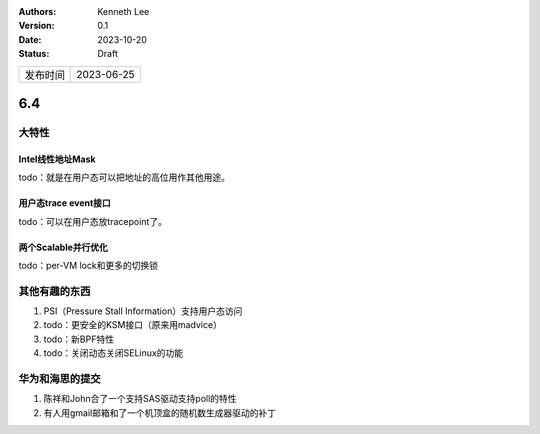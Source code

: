 .. Kenneth Lee 版权所有 2023

:Authors: Kenneth Lee
:Version: 0.1
:Date: 2023-10-20
:Status: Draft

.. list-table::

   * - 发布时间
     - 2023-06-25

6.4
***

大特性
======

Intel线性地址Mask
-----------------

todo：就是在用户态可以把地址的高位用作其他用途。

用户态trace event接口
---------------------

todo：可以在用户态放tracepoint了。

两个Scalable并行优化
--------------------

todo：per-VM lock和更多的切换锁


其他有趣的东西
==============

1. PSI（Pressure Stall Information）支持用户态访问

2. todo：更安全的KSM接口（原来用madvice）

3. todo：新BPF特性

4. todo：关闭动态关闭SELinux的功能

华为和海思的提交
================

1. 陈祥和John合了一个支持SAS驱动支持poll的特性
2. 有人用gmail邮箱和了一个机顶盒的随机数生成器驱动的补丁
